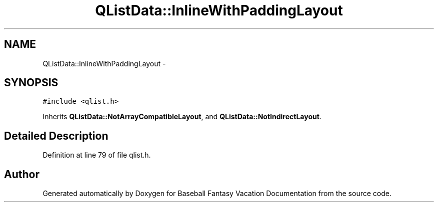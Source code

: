 .TH "QListData::InlineWithPaddingLayout" 3 "Mon May 16 2016" "Version 1.0" "Baseball Fantasy Vacation Documentation" \" -*- nroff -*-
.ad l
.nh
.SH NAME
QListData::InlineWithPaddingLayout \- 
.SH SYNOPSIS
.br
.PP
.PP
\fC#include <qlist\&.h>\fP
.PP
Inherits \fBQListData::NotArrayCompatibleLayout\fP, and \fBQListData::NotIndirectLayout\fP\&.
.SH "Detailed Description"
.PP 
Definition at line 79 of file qlist\&.h\&.

.SH "Author"
.PP 
Generated automatically by Doxygen for Baseball Fantasy Vacation Documentation from the source code\&.
